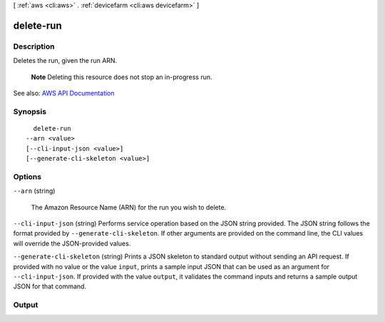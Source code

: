 [ :ref:`aws <cli:aws>` . :ref:`devicefarm <cli:aws devicefarm>` ]

.. _cli:aws devicefarm delete-run:


**********
delete-run
**********



===========
Description
===========



Deletes the run, given the run ARN.

 

 **Note** Deleting this resource does not stop an in-progress run.



See also: `AWS API Documentation <https://docs.aws.amazon.com/goto/WebAPI/devicefarm-2015-06-23/DeleteRun>`_


========
Synopsis
========

::

    delete-run
  --arn <value>
  [--cli-input-json <value>]
  [--generate-cli-skeleton <value>]




=======
Options
=======

``--arn`` (string)


  The Amazon Resource Name (ARN) for the run you wish to delete.

  

``--cli-input-json`` (string)
Performs service operation based on the JSON string provided. The JSON string follows the format provided by ``--generate-cli-skeleton``. If other arguments are provided on the command line, the CLI values will override the JSON-provided values.

``--generate-cli-skeleton`` (string)
Prints a JSON skeleton to standard output without sending an API request. If provided with no value or the value ``input``, prints a sample input JSON that can be used as an argument for ``--cli-input-json``. If provided with the value ``output``, it validates the command inputs and returns a sample output JSON for that command.



======
Output
======

